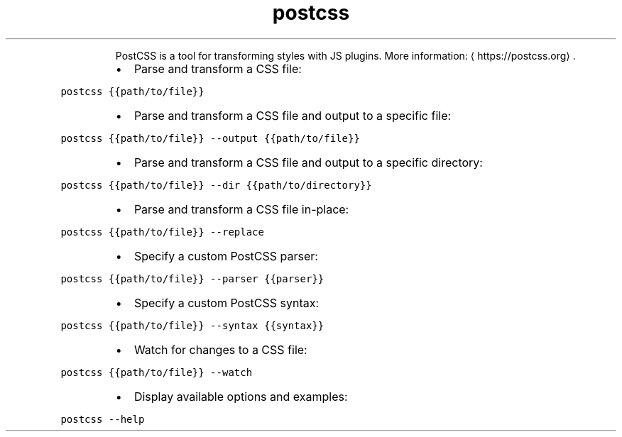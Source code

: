 .TH postcss
.PP
.RS
PostCSS is a tool for transforming styles with JS plugins.
More information: \[la]https://postcss.org\[ra]\&.
.RE
.RS
.IP \(bu 2
Parse and transform a CSS file:
.RE
.PP
\fB\fCpostcss {{path/to/file}}\fR
.RS
.IP \(bu 2
Parse and transform a CSS file and output to a specific file:
.RE
.PP
\fB\fCpostcss {{path/to/file}} \-\-output {{path/to/file}}\fR
.RS
.IP \(bu 2
Parse and transform a CSS file and output to a specific directory:
.RE
.PP
\fB\fCpostcss {{path/to/file}} \-\-dir {{path/to/directory}}\fR
.RS
.IP \(bu 2
Parse and transform a CSS file in\-place:
.RE
.PP
\fB\fCpostcss {{path/to/file}} \-\-replace\fR
.RS
.IP \(bu 2
Specify a custom PostCSS parser:
.RE
.PP
\fB\fCpostcss {{path/to/file}} \-\-parser {{parser}}\fR
.RS
.IP \(bu 2
Specify a custom PostCSS syntax:
.RE
.PP
\fB\fCpostcss {{path/to/file}} \-\-syntax {{syntax}}\fR
.RS
.IP \(bu 2
Watch for changes to a CSS file:
.RE
.PP
\fB\fCpostcss {{path/to/file}} \-\-watch\fR
.RS
.IP \(bu 2
Display available options and examples:
.RE
.PP
\fB\fCpostcss \-\-help\fR
